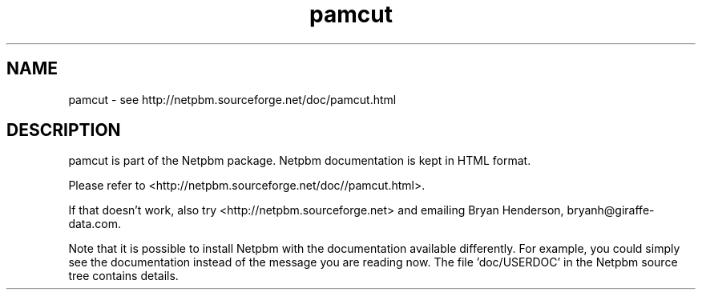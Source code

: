 .TH pamcut 1 Netpbm "10 Jun 2017" "Netpbm pointer man pages"

.SH NAME
pamcut \- see http://netpbm.sourceforge.net/doc/pamcut.html
.SH DESCRIPTION
pamcut is part of the Netpbm package.
Netpbm documentation is kept in HTML format.

Please refer to <http://netpbm.sourceforge.net/doc//pamcut.html>.

If that doesn't work, also try <http://netpbm.sourceforge.net> and
emailing Bryan Henderson, bryanh@giraffe-data.com.

Note that it is possible to install Netpbm with the
documentation available differently.  For example, you
could simply see the documentation instead of the message
you are reading now.  The file 'doc/USERDOC' in the Netpbm
source tree contains details.
.\" This file was generated by the program 'makepointerman',
.\" as part of Netpbm installation
